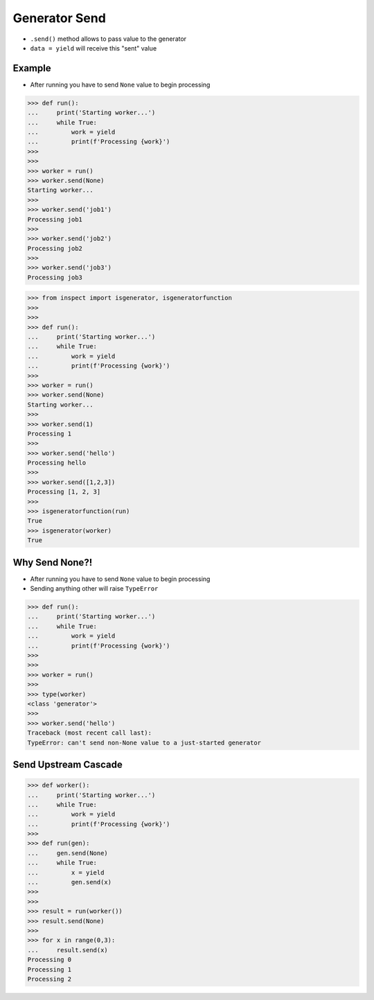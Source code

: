 Generator Send
==============
* ``.send()`` method allows to pass value to the generator
* ``data = yield`` will receive this "sent" value


Example
-------
* After running you have to send ``None`` value to begin processing

>>> def run():
...     print('Starting worker...')
...     while True:
...         work = yield
...         print(f'Processing {work}')
>>>
>>>
>>> worker = run()
>>> worker.send(None)
Starting worker...
>>>
>>> worker.send('job1')
Processing job1
>>>
>>> worker.send('job2')
Processing job2
>>>
>>> worker.send('job3')
Processing job3

>>> from inspect import isgenerator, isgeneratorfunction
>>>
>>>
>>> def run():
...     print('Starting worker...')
...     while True:
...         work = yield
...         print(f'Processing {work}')
>>>
>>> worker = run()
>>> worker.send(None)
Starting worker...
>>>
>>> worker.send(1)
Processing 1
>>>
>>> worker.send('hello')
Processing hello
>>>
>>> worker.send([1,2,3])
Processing [1, 2, 3]
>>>
>>> isgeneratorfunction(run)
True
>>> isgenerator(worker)
True


Why Send None?!
---------------
* After running you have to send ``None`` value to begin processing
* Sending anything other will raise ``TypeError``

>>> def run():
...     print('Starting worker...')
...     while True:
...         work = yield
...         print(f'Processing {work}')
>>>
>>>
>>> worker = run()
>>>
>>> type(worker)
<class 'generator'>
>>>
>>> worker.send('hello')
Traceback (most recent call last):
TypeError: can't send non-None value to a just-started generator


Send Upstream Cascade
---------------------
>>> def worker():
...     print('Starting worker...')
...     while True:
...         work = yield
...         print(f'Processing {work}')
>>>
>>> def run(gen):
...     gen.send(None)
...     while True:
...         x = yield
...         gen.send(x)
>>>
>>>
>>> result = run(worker())
>>> result.send(None)
>>>
>>> for x in range(0,3):
...     result.send(x)
Processing 0
Processing 1
Processing 2
